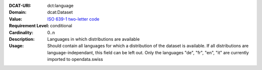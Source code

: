 :DCAT-URI: dct:language
:Domain: dcat:Dataset
:Value: `ISO 639-1 two-letter code <https://id.loc.gov/vocabulary/iso639-1.html>`__
:Requirement Level: conditional
:Cardinality: 0..n
:Description: Languages in which distributions are available
:Usage: Should contain all languages for which a distribution of the dataset is available.
        If all distributions are language-independant, this field can be left out.
        Only the languages "de", "fr", "en", "it" are currently imported to opendata.swiss
